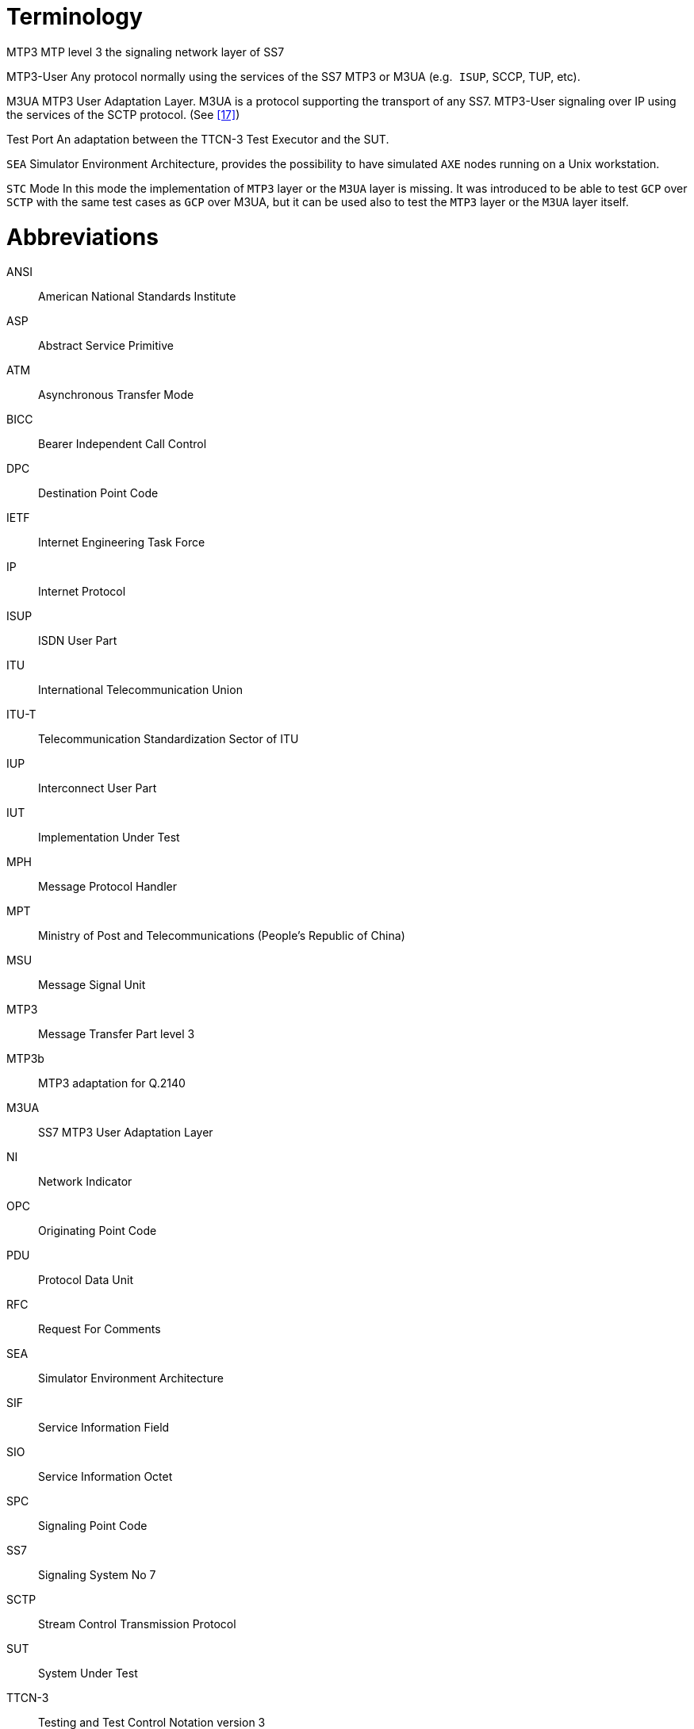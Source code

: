 = Terminology

MTP3 MTP level 3 the signaling network layer of SS7

MTP3-User Any protocol normally using the services of the SS7 MTP3 or M3UA (e.g.` ISUP`, SCCP, TUP, etc).

M3UA MTP3 User Adaptation Layer. M3UA is a protocol supporting the transport of any SS7. MTP3-User signaling over IP using the services of the SCTP protocol. (See <<8_references.adoc#_17, [17]>>)

Test Port An adaptation between the TTCN-3 Test Executor and the SUT.

`SEA` Simulator Environment Architecture, provides the possibility to have simulated `AXE` nodes running on a Unix workstation.

`STC` Mode In this mode the implementation of `MTP3` layer or the `M3UA` layer is missing. It was introduced to be able to test `GCP` over `SCTP` with the same test cases as `GCP` over M3UA, but it can be used also to test the `MTP3` layer or the `M3UA` layer itself.

= Abbreviations

ANSI:: American National Standards Institute

ASP:: Abstract Service Primitive

ATM:: Asynchronous Transfer Mode

BICC:: Bearer Independent Call Control

DPC:: Destination Point Code

IETF:: Internet Engineering Task Force

IP:: Internet Protocol

ISUP:: ISDN User Part

ITU:: International Telecommunication Union

ITU-T:: Telecommunication Standardization Sector of ITU

IUP:: Interconnect User Part

IUT:: Implementation Under Test

MPH:: Message Protocol Handler

MPT:: Ministry of Post and Telecommunications (People’s Republic of China)

MSU:: Message Signal Unit

MTP3:: Message Transfer Part level 3

MTP3b:: MTP3 adaptation for Q.2140

M3UA:: SS7 MTP3 User Adaptation Layer

NI:: Network Indicator

OPC:: Originating Point Code

PDU:: Protocol Data Unit

RFC:: Request For Comments

SEA:: Simulator Environment Architecture

SIF:: Service Information Field

SIO:: Service Information Octet

SPC:: Signaling Point Code

SS7:: Signaling System No 7

SCTP:: Stream Control Transmission Protocol

SUT:: System Under Test

TTCN-3:: Testing and Test Control Notation version 3

TTC:: Telecommunications Technology Committee (Standardization body of Japan)
